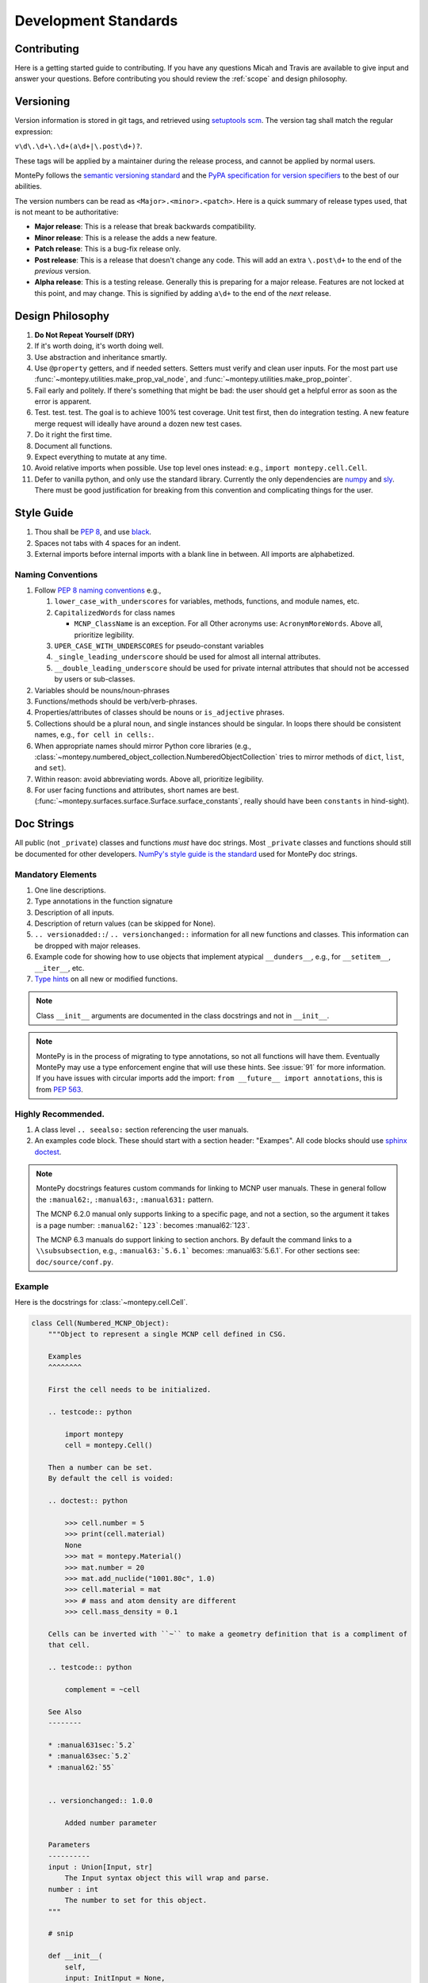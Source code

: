 Development Standards
=====================

Contributing
------------

Here is a getting started guide to contributing. 
If you have any questions Micah and Travis are available to give input and answer your questions.
Before contributing you should review the :ref:`scope` and design philosophy.

.. _Versioning:

Versioning
----------

Version information is stored in git tags,
and retrieved using `setuptools scm <https://setuptools-scm.readthedocs.io/en/latest/>`_.
The version tag shall match the regular expression:

``v\d\.\d+\.\d+(a\d+|\.post\d+)?``.

These tags will be applied by a maintainer during the release process,
and cannot be applied by normal users.

MontePy follows the `semantic versioning standard <https://semver.org/>`_ 
and the `PyPA specification for version specifiers <https://packaging.python.org/en/latest/specifications/version-specifiers/>`_ to the best of our abilities. 

The version numbers can be read as ``<Major>.<minor>.<patch>``.
Here is a quick summary of release types used, that is not meant to be authoritative:

* **Major release**: This is a release that break backwards compatibility.
* **Minor release**: This is a release the adds a new feature. 
* **Patch release**: This is a bug-fix release only.
* **Post release**: This is a release that doesn't change any code. This will add an extra ``\.post\d+`` to the end of
  the *previous* version.
* **Alpha release**: This is a testing release. Generally this is preparing for a major release. 
  Features are not locked at this point, and may change.
  This is signified by adding ``a\d+`` to the end of the *next* release.


Design Philosophy
-----------------

#. **Do Not Repeat Yourself (DRY)**
#. If it's worth doing, it's worth doing well.
#. Use abstraction and inheritance smartly.
#. Use ``@property`` getters, and if needed setters. Setters must verify and clean user inputs. For the most part use :func:`~montepy.utilities.make_prop_val_node`, and :func:`~montepy.utilities.make_prop_pointer`.
#. Fail early and politely. If there's something that might be bad: the user should get a helpful error as
   soon as the error is apparent. 
#. Test. test. test. The goal is to achieve 100% test coverage. Unit test first, then do integration testing. A new feature merge request will ideally have around a dozen new test cases.
#. Do it right the first time. 
#. Document all functions.
#. Expect everything to mutate at any time.
#. Avoid relative imports when possible. Use top level ones instead: e.g., ``import montepy.cell.Cell``.
#. Defer to vanilla python, and only use the standard library. Currently the only dependencies are `numpy <https://numpy.org/>`_ and `sly <https://github.com/dabeaz/sly>`_. 
   There must be good justification for breaking from this convention and complicating things for the user.

Style Guide
-----------

#. Thou shall be `PEP 8 <https://peps.python.org/pep-0008/>`_, and use `black <https://black.readthedocs.io/en/stable/index.html>`_.
#. Spaces not tabs with 4 spaces for an indent.
#. External imports before internal imports with a blank line in between. All imports are alphabetized.

Naming Conventions
^^^^^^^^^^^^^^^^^^

#. Follow `PEP 8 naming conventions <https://peps.python.org/pep-0008/#naming-conventions>`_ e.g.,

   #. ``lower_case_with_underscores`` for variables, methods, functions, and module names, etc.
   #. ``CapitalizedWords`` for class names
       
      * ``MCNP_ClassName`` is an exception. For all Other acronyms use: ``AcronymMoreWords``. Above all, prioritize legibility. 

   #. ``UPER_CASE_WITH_UNDERSCORES`` for pseudo-constant variables
   #. ``_single_leading_underscore`` should be used for almost all internal attributes.
   #. ``__double_leading_underscore`` should be used for private internal attributes that should not be accessed by users or sub-classes.

#. Variables should be nouns/noun-phrases
#. Functions/methods should be verb/verb-phrases.
#. Properties/attributes of classes should be nouns or ``is_adjective`` phrases. 
#. Collections should be a plural noun, and single instances should be singular. In loops there should be consistent
   names, e.g., ``for cell in cells:``.
#. When appropriate names should mirror Python core libraries (e.g.,
   :class:`~montepy.numbered_object_collection.NumberedObjectCollection` tries to mirror methods of ``dict``, ``list``,
   and ``set``).
#. Within reason: avoid abbreviating words. Above all, prioritize legibility.
#. For user facing functions and attributes, short names are best.
   (:func:`~montepy.surfaces.surface.Surface.surface_constants`, really should have been ``constants`` in hind-sight).


Doc Strings
-----------

All public (not ``_private``) classes and functions *must* have doc strings.
Most ``_private`` classes and functions should still be documented for other developers.
`NumPy's style guide is the standard <https://numpydoc.readthedocs.io/en/latest/format.html>`_ used for MontePy doc strings. 

Mandatory Elements
^^^^^^^^^^^^^^^^^^

#. One line descriptions.
#. Type annotations in the function signature
#. Description of all inputs.
#. Description of return values (can be skipped for None).
#. ``.. versionadded::``/ ``.. versionchanged::`` information for all new functions and classes. This information can
   be dropped with major releases.
#. Example code for showing how to use objects that implement atypical ``__dunders__``, e.g., for ``__setitem__``, ``__iter__``, etc.
#. `Type hints <https://docs.python.org/3/library/typing.html>`_ on all new or modified functions.

.. note::

    Class ``__init__`` arguments are documented in the class docstrings and not in ``__init__``. 

.. note::

    MontePy is in the process of migrating to type annotations, so not all functions will have them.
    Eventually MontePy may use a type enforcement engine that will use these hints.
    See :issue:`91` for more information.
    If you have issues with circular imports add the import: ``from __future__ import annotations``,
    this is from `PEP 563 <https://peps.python.org/pep-0563/>`_.


Highly Recommended.
^^^^^^^^^^^^^^^^^^^

#. A class level ``.. seealso:`` section referencing the user manuals.


#. An examples code block. These should start with a section header: "Exampes". All code blocks should use `sphinx doctest <https://www.sphinx-doc.org/en/master/usage/extensions/doctest.html>`_.

.. note::

   MontePy docstrings features custom commands for linking to MCNP user manuals.
   These in general follow the ``:manual62:``, ``:manual63:``, ``:manual631:`` pattern.

   The MCNP 6.2.0 manual only supports linking to a specific page, and not a section, so the argument it takes is a
   page number: ``:manual62:`123```: becomes :manual62:`123`.

   The MCNP 6.3 manuals do support linking to section anchors.
   By default the command links to a ``\\subsubsection``, e.g., ``:manual63:`5.6.1``` becomes: :manual63:`5.6.1`.
   For other sections see: ``doc/source/conf.py``. 

Example 
^^^^^^^

Here is the docstrings for :class:`~montepy.cell.Cell`.

.. code-block:: python

    class Cell(Numbered_MCNP_Object):
        """Object to represent a single MCNP cell defined in CSG.

        Examples
        ^^^^^^^^

        First the cell needs to be initialized.

        .. testcode:: python

            import montepy
            cell = montepy.Cell()

        Then a number can be set.
        By default the cell is voided:

        .. doctest:: python

            >>> cell.number = 5
            >>> print(cell.material)
            None
            >>> mat = montepy.Material()
            >>> mat.number = 20
            >>> mat.add_nuclide("1001.80c", 1.0)
            >>> cell.material = mat
            >>> # mass and atom density are different
            >>> cell.mass_density = 0.1

        Cells can be inverted with ``~`` to make a geometry definition that is a compliment of
        that cell.

        .. testcode:: python

            complement = ~cell

        See Also
        --------

        * :manual631sec:`5.2`
        * :manual63sec:`5.2`
        * :manual62:`55`


        .. versionchanged:: 1.0.0

            Added number parameter

        Parameters
        ----------
        input : Union[Input, str]
            The Input syntax object this will wrap and parse.
        number : int
            The number to set for this object.
        """
        
        # snip

        def __init__(
            self,
            input: InitInput = None,
            number: int = None,
        ):

Testing
-------

Pytest is the official testing framework for MontePy.
In the past it was unittest, and so the test suite is in a state of transition. 
Here are the principles for writing new tests:

#. Do not write any new tests using ``unittest.TestCase``.
#. Use ``assert`` and not ``self.assert...``, even if it's available.
#. `parametrizing <https://docs.pytest.org/en/7.1.x/example/parametrize.html>`_ is preferred over verbose tests.
#. Use `fixtures <https://docs.pytest.org/en/7.1.x/reference/reference.html#pytest.fixture>`_.
#. Use property based testing with `hypothesis <https://hypothesis.readthedocs.io/en/latest/>`_, when it makes sense.
   This is generally for complicated functions that users use frequently, such as constructors.
   See this `tutorial for an introduction to property based testing
   <https://semaphoreci.com/blog/property-based-testing-python-hypothesis-pytest>`_. 

Test Organization
^^^^^^^^^^^^^^^^^

Tests are organized in the ``tests`` folder in the following way:

#. Unit tests are in their own files for each class or a group of classes.
#. Integration tests go in ``tests/test_*integration.py``. New integration files are welcome.
#. Interface tests with other libraries, e.g., ``pickle`` go in ``tests/test_interface.py``. 
#. Test classes are preffered to organize tests by concepts.
   Each MontePy class should have its own test class. These should not subclass anything.
   Methods should accept ``_`` instead of ``self`` to note that class structure is purely organizational. 

Test Migration
^^^^^^^^^^^^^^

Currently the test suite does not conform to these standards fully.
Help with making the migration to the new standards is appreciated.
So don't think something is sacred about a test file that does not follow these conventions.

Deprecation Guidelines
----------------------

Deprecation is an important part of the development life-cycle and a signal for users to help with migrations.
Deprecations can occur either during a major release, or between major releases.
The deprecation process is really part of a larger migration documentation process, 
and it provides a good last line of defense for users on how to migrate their code.

.. note::
    
   See :ref:`Versioning` section for more details on release types.
    

Major Release Deprecations
^^^^^^^^^^^^^^^^^^^^^^^^^^

These are deprecations that occur during a major release. 
Generally these are deprecations necessary for the release to work, and must be at versions: ``Major.0.0``. 
For these deprecations the guidelines are:

#. Try not to break too much.
#. Warn with a ``DeprecationWarning`` if the deprecated function is still usable. Otherwise ``raise`` it as an
   ``Exception``.
#. Add clear documentation on the fact it is deprecated and what the alternative is.
#. Write a migration plan, preferably it should be part of the releases prior the major release.
#. Only clear these ``DeprecationWarnings`` at the next major release.

Mid-Major Release Deprecations
^^^^^^^^^^^^^^^^^^^^^^^^^^^^^^

These are deprecations that are not during a major release. That is when the version matches:
``Major.Minor.0`` or ``Major.Minor.Patch``.
The guidelines are:

#. Do not break anything
#. Warn with a ``DeprecationWarning`` (or ``PendingDeprecationWarning``, or ``FutureWarning`` as appropriate. `See the
   guide on warnings <https://docs.python.org/3/library/warnings.html#warning-categories>`_.)
#. Add clear documentation on the fact it is deprecated and what the alternative is.
#. Clear these warnings and documentation notations at the next major release.


